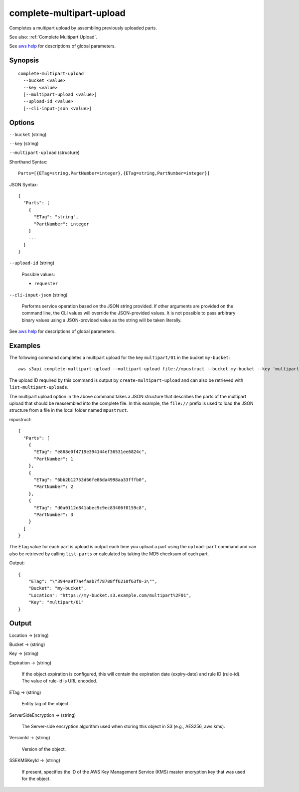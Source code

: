 .. _complete-multipart-upload:

complete-multipart-upload
=========================

Completes a multipart upload by assembling previously uploaded parts.

See also: :ref:`Complete Multipart Upload`.

See `aws help <https://docs.aws.amazon.com/cli/latest/reference/index.html>`_
for descriptions of global parameters.

Synopsis
--------

::

  complete-multipart-upload
    --bucket <value>
    --key <value>
    [--multipart-upload <value>]
    --upload-id <value>
    [--cli-input-json <value>]

Options
-------

``--bucket`` (string)

``--key`` (string)

``--multipart-upload`` (structure)

Shorthand Syntax::

    Parts=[{ETag=string,PartNumber=integer},{ETag=string,PartNumber=integer}]

JSON Syntax::

  {
    "Parts": [
      {
        "ETag": "string",
        "PartNumber": integer
      }
      ...
    ]
  }

``--upload-id`` (string)

  Possible values:

  *   ``requester``

``--cli-input-json`` (string)

  Performs service operation based on the JSON string provided. 
  If other arguments
  are provided on the command line, the CLI values will override the
  JSON-provided values. It is not possible to pass arbitrary binary values using
  a JSON-provided value as the string will be taken literally.

See `aws help <https://docs.aws.amazon.com/cli/latest/reference/index.html>`_ for descriptions of global parameters.

Examples
--------

The following command completes a multipart upload for the key ``multipart/01``
in the bucket ``my-bucket``::

  aws s3api complete-multipart-upload --multipart-upload file://mpustruct --bucket my-bucket --key 'multipart/01' --upload-id dfRtDYU0WWCCcH43C3WFbkRONycyCpTJJvxu2i5GYkZljF.Yxwh6XG7WfS2vC4to6HiV6Yjlx.cph0gtNBtJ8P3URCSbB7rjxI5iEwVDmgaXZOGgkk5nVTW16HOQ5l0R

The upload ID required by this command is output by ``create-multipart-upload``
and can also be retrieved with ``list-multipart-uploads``.

The multipart upload option in the above command takes a JSON structure that
describes the parts of the multipart upload that should be reassembled into the
complete file. In this example, the ``file://`` prefix is used to load the JSON
structure from a file in the local folder named ``mpustruct``.

mpustruct::

  {
    "Parts": [
      {
        "ETag": "e868e0f4719e394144ef36531ee6824c",
        "PartNumber": 1
      },
      {
        "ETag": "6bb2b12753d66fe86da4998aa33fffb0",
        "PartNumber": 2
      },
      {
        "ETag": "d0a0112e841abec9c9ec83406f0159c8",
        "PartNumber": 3
      }
    ]
  }

The ETag value for each part is upload is output each time you upload a part
using the ``upload-part`` command and can also be retrieved by calling
``list-parts`` or calculated by taking the MD5 checksum of each part.

Output::

  {
      "ETag": "\"3944a9f7a4faab7f78788ff6210f63f0-3\"",
      "Bucket": "my-bucket",
      "Location": "https://my-bucket.s3.example.com/multipart%2F01",
      "Key": "multipart/01"
  }

Output
------

Location -> (string)

Bucket -> (string)

Key -> (string)

Expiration -> (string)

  If the object expiration is configured, this will contain the expiration date
  (expiry-date) and rule ID (rule-id). The value of rule-id is URL encoded.

ETag -> (string)

  Entity tag of the object.

ServerSideEncryption -> (string)

  The Server-side encryption algorithm used when storing this object in S3
  (e.g., AES256, aws:kms).

VersionId -> (string)

  Version of the object.

SSEKMSKeyId -> (string)

  If present, specifies the ID of the AWS Key Management Service (KMS) master
  encryption key that was used for the object.

